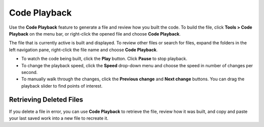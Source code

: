 .. _code-playback:

Code Playback
=============

Use the **Code Playback** feature to generate a file and review how you built the code. To build the file, click **Tools > Code Playback** on the menu bar, or right-click the opened file and choose **Code Playback**. 

The file that is currently active is built and displayed. To review other files or search for files, expand the folders in the left navigation pane, right-click the file name and choose **Code Playback**.

- To watch the code being built, click the **Play** button. Click **Pause** to stop playback.

- To change the playback speed, click the **Speed** drop-down menu and choose the speed in number of changes per second. 

- To manually walk through the changes, click the **Previous change** and **Next change** buttons. You can drag the playback slider to find points of interest.

Retrieving Deleted Files
------------------------
If you delete a file in error, you can use **Code Playback** to retrieve the file, review how it was built, and copy and paste your last saved work into a new file to recreate it.